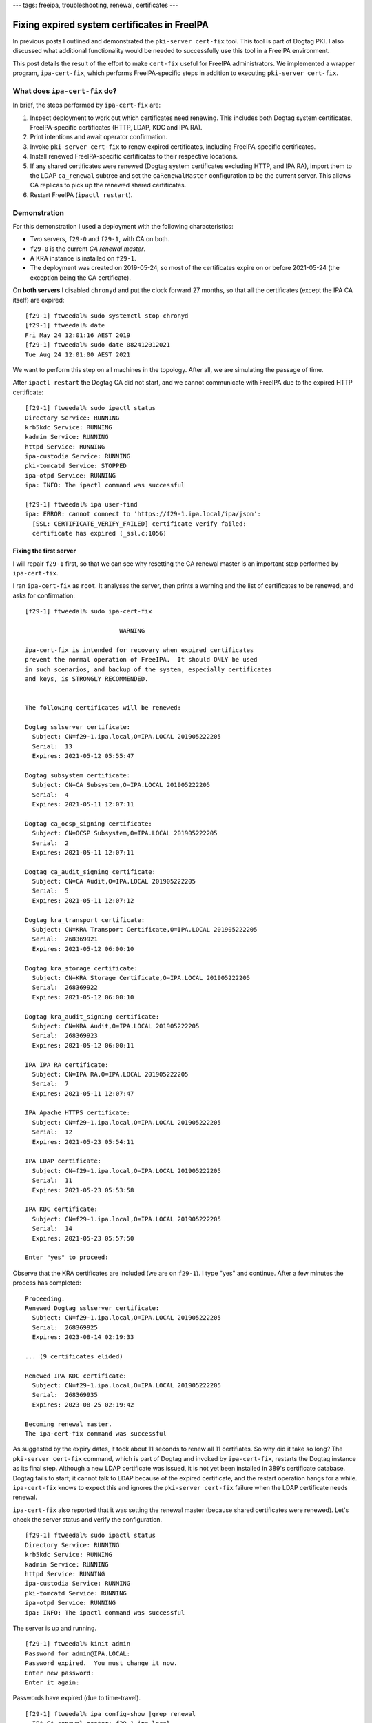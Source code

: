 ---
tags: freeipa, troubleshooting, renewal, certificates
---

Fixing expired system certificates in FreeIPA
=============================================

In previous posts I outlined and demonstrated the ``pki-server
cert-fix`` tool.  This tool is part of Dogtag PKI.  I also discussed
what additional functionality would be needed to successfully use
this tool in a FreeIPA environment.

This post details the result of the effort to make ``cert-fix``
useful for FreeIPA administrators.  We implemented a wrapper
program, ``ipa-cert-fix``, which performs FreeIPA-specific steps in
addition to executing ``pki-server cert-fix``.


What does ``ipa-cert-fix`` do?
------------------------------

In brief, the steps performed by ``ipa-cert-fix`` are:

1. Inspect deployment to work out which certificates need renewing.
   This includes both Dogtag system certificates, FreeIPA-specific
   certificates (HTTP, LDAP, KDC and IPA RA).

#. Print intentions and await operator confirmation.

#. Invoke ``pki-server cert-fix`` to renew expired certificates,
   including FreeIPA-specific certificates.

#. Install renewed FreeIPA-specific certificates to their respective
   locations.

#. If any shared certificates were renewed (Dogtag system
   certificates excluding HTTP, and IPA RA), import them to the LDAP
   ``ca_renewal`` subtree and set the ``caRenewalMaster``
   configuration to be the current server.  This allows CA replicas
   to pick up the renewed shared certificates.

#. Restart FreeIPA (``ipactl restart``).


Demonstration
-------------

For this demonstration I used a deployment with the following
characteristics:

- Two servers, ``f29-0`` and ``f29-1``, with CA on both.

- ``f29-0`` is the current *CA renewal master*.

- A KRA instance is installed on ``f29-1``.

- The deployment was created on 2019-05-24, so most of the
  certificates expire on or before 2021-05-24 (the exception being
  the CA certificate).

On **both servers** I disabled ``chronyd`` and put the clock
forward 27 months, so that all the certificates (except the IPA CA
itself) are expired::

  [f29-1] ftweedal% sudo systemctl stop chronyd
  [f29-1] ftweedal% date
  Fri May 24 12:01:16 AEST 2019
  [f29-1] ftweedal% sudo date 082412012021
  Tue Aug 24 12:01:00 AEST 2021

We want to perform this step on all machines in the topology.  After
all, we are simulating the passage of time.

After ``ipactl restart`` the Dogtag CA did not start, and we cannot
communicate with FreeIPA due to the expired HTTP certificate::

  [f29-1] ftweedal% sudo ipactl status
  Directory Service: RUNNING
  krb5kdc Service: RUNNING
  kadmin Service: RUNNING
  httpd Service: RUNNING
  ipa-custodia Service: RUNNING
  pki-tomcatd Service: STOPPED
  ipa-otpd Service: RUNNING
  ipa: INFO: The ipactl command was successful

  [f29-1] ftweedal% ipa user-find
  ipa: ERROR: cannot connect to 'https://f29-1.ipa.local/ipa/json':
    [SSL: CERTIFICATE_VERIFY_FAILED] certificate verify failed:
    certificate has expired (_ssl.c:1056)


Fixing the first server
^^^^^^^^^^^^^^^^^^^^^^^

I will repair ``f29-1`` first, so that we can see why resetting the
CA renewal master is an important step performed by
``ipa-cert-fix``.

I ran ``ipa-cert-fix`` as ``root``.  It analyses the server, then
prints a warning and the list of certificates to be renewed, and
asks for confirmation::

  [f29-1] ftweedal% sudo ipa-cert-fix

                            WARNING

  ipa-cert-fix is intended for recovery when expired certificates
  prevent the normal operation of FreeIPA.  It should ONLY be used
  in such scenarios, and backup of the system, especially certificates
  and keys, is STRONGLY RECOMMENDED.


  The following certificates will be renewed:

  Dogtag sslserver certificate:                                                                                                                                                                                [2/34]
    Subject: CN=f29-1.ipa.local,O=IPA.LOCAL 201905222205                                                                                                                                                             
    Serial:  13
    Expires: 2021-05-12 05:55:47

  Dogtag subsystem certificate:
    Subject: CN=CA Subsystem,O=IPA.LOCAL 201905222205
    Serial:  4
    Expires: 2021-05-11 12:07:11

  Dogtag ca_ocsp_signing certificate:
    Subject: CN=OCSP Subsystem,O=IPA.LOCAL 201905222205
    Serial:  2
    Expires: 2021-05-11 12:07:11

  Dogtag ca_audit_signing certificate:
    Subject: CN=CA Audit,O=IPA.LOCAL 201905222205
    Serial:  5
    Expires: 2021-05-11 12:07:12

  Dogtag kra_transport certificate:
    Subject: CN=KRA Transport Certificate,O=IPA.LOCAL 201905222205
    Serial:  268369921
    Expires: 2021-05-12 06:00:10

  Dogtag kra_storage certificate:
    Subject: CN=KRA Storage Certificate,O=IPA.LOCAL 201905222205
    Serial:  268369922
    Expires: 2021-05-12 06:00:10

  Dogtag kra_audit_signing certificate:
    Subject: CN=KRA Audit,O=IPA.LOCAL 201905222205
    Serial:  268369923
    Expires: 2021-05-12 06:00:11

  IPA IPA RA certificate:
    Subject: CN=IPA RA,O=IPA.LOCAL 201905222205
    Serial:  7
    Expires: 2021-05-11 12:07:47

  IPA Apache HTTPS certificate:
    Subject: CN=f29-1.ipa.local,O=IPA.LOCAL 201905222205
    Serial:  12
    Expires: 2021-05-23 05:54:11

  IPA LDAP certificate:
    Subject: CN=f29-1.ipa.local,O=IPA.LOCAL 201905222205
    Serial:  11
    Expires: 2021-05-23 05:53:58

  IPA KDC certificate:
    Subject: CN=f29-1.ipa.local,O=IPA.LOCAL 201905222205
    Serial:  14
    Expires: 2021-05-23 05:57:50

  Enter "yes" to proceed:

Observe that the KRA certificates are included (we are on
``f29-1``).  I type "yes" and continue.  After a few minutes the
process has completed::

  Proceeding.
  Renewed Dogtag sslserver certificate:
    Subject: CN=f29-1.ipa.local,O=IPA.LOCAL 201905222205
    Serial:  268369925
    Expires: 2023-08-14 02:19:33

  ... (9 certificates elided)

  Renewed IPA KDC certificate:
    Subject: CN=f29-1.ipa.local,O=IPA.LOCAL 201905222205
    Serial:  268369935
    Expires: 2023-08-25 02:19:42

  Becoming renewal master.
  The ipa-cert-fix command was successful

As suggested by the expiry dates, it took about 11 seconds to renew
all 11 certifiates.  So why did it take so long?  The ``pki-server
cert-fix`` command, which is part of Dogtag and invoked by
``ipa-cert-fix``, restarts the Dogtag instance as its final step.
Although a new LDAP certificate was issued, it is not yet been
installed in 389's certificate database.  Dogtag fails to start; it
cannot talk to LDAP because of the expired certificate, and the
restart operation hangs for a while.  ``ipa-cert-fix`` knows to
expect this and ignores the ``pki-server cert-fix`` failure when the
LDAP certificate needs renewal.

``ipa-cert-fix`` also reported that it was setting the renewal
master (because shared certificates were renewed).  Let's check the
server status and verify the configuration.

::

  [f29-1] ftweedal% sudo ipactl status
  Directory Service: RUNNING
  krb5kdc Service: RUNNING
  kadmin Service: RUNNING
  httpd Service: RUNNING
  ipa-custodia Service: RUNNING
  pki-tomcatd Service: RUNNING
  ipa-otpd Service: RUNNING
  ipa: INFO: The ipactl command was successful

The server is up and running.

::

  [f29-1] ftweedal% kinit admin
  Password for admin@IPA.LOCAL:
  Password expired.  You must change it now.
  Enter new password:
  Enter it again:

Passwords have expired (due to time-travel).

::

  [f29-1] ftweedal% ipa config-show |grep renewal
    IPA CA renewal master: f29-1.ipa.local

``f29-1`` has indeed become the renewal master.  Oh, and the HTTP
and LDAP certifiate have been fixed.

::

  [f29-1] ftweedal% ipa cert-show 1 | grep Subject
    Subject: CN=Certificate Authority,O=IPA.LOCAL 201905222205

And the IPA framework can talk to Dogtag.  This proves that the IPA
RA and Dogtag HTTPS and subsystem certificates are valid.

Fixing subsequent servers
^^^^^^^^^^^^^^^^^^^^^^^^^

Jumping back onto ``f29-0``, let's look at the Certmonger request
statuses::

  [f29-0] ftweedal% sudo getcert list \
                    | egrep '^Request|status:|subject:'
  Request ID '20190522120745':
          status: CA_UNREACHABLE
          subject: CN=IPA RA,O=IPA.LOCAL 201905222205
  Request ID '20190522120831':
          status: CA_UNREACHABLE
          subject: CN=CA Audit,O=IPA.LOCAL 201905222205
  Request ID '20190522120832':
          status: CA_UNREACHABLE
          subject: CN=OCSP Subsystem,O=IPA.LOCAL 201905222205
  Request ID '20190522120833':
          status: CA_UNREACHABLE
          subject: CN=CA Subsystem,O=IPA.LOCAL 201905222205
  Request ID '20190522120834':
          status: MONITORING
          subject: CN=Certificate Authority,O=IPA.LOCAL 201905222205
  Request ID '20190522120835':
          status: CA_UNREACHABLE
          subject: CN=f29-0.ipa.local,O=IPA.LOCAL 201905222205
  Request ID '20190522120903':
          status: CA_UNREACHABLE
          subject: CN=f29-0.ipa.local,O=IPA.LOCAL 201905222205
  Request ID '20190522120932':
          status: CA_UNREACHABLE
          subject: CN=f29-0.ipa.local,O=IPA.LOCAL 201905222205
  Request ID '20190522120940':
          status: CA_UNREACHABLE
          subject: CN=f29-0.ipa.local,O=IPA.LOCAL 201905222205

The ``MONITORING`` request is the CA certificate.  All the other
requests are stuck in ``CA_UNREACHABLE``.

The Certmonger tracking requests need to communicate with LDAP to
retrieve shared certificates.  So we have to ``ipactl restart`` with
``--force`` to ignore individual service startup failures (Dogtag
will fail)::

  [f29-0] ftweedal% sudo ipactl restart --force
  Skipping version check
  Starting Directory Service
  Starting krb5kdc Service
  Starting kadmin Service
  Starting httpd Service
  Starting ipa-custodia Service
  Starting pki-tomcatd Service
  Starting ipa-otpd Service
  ipa: INFO: The ipactl command was successful

  [f29-0] ftweedal% sudo ipactl status
  Directory Service: RUNNING
  krb5kdc Service: RUNNING
  kadmin Service: RUNNING
  httpd Service: RUNNING
  ipa-custodia Service: RUNNING
  pki-tomcatd Service: STOPPED
  ipa-otpd Service: RUNNING
  ipa: INFO: The ipactl command was successful

Now Certmonger is able to renew the shared certificates by
retrieving the new certificate from LDAP.  The IPA-managed
certificates are also able to be renewed by falling back to
requesting them from another CA server (the already repaired
``f29-1``).  After a short wait, ``getcert list`` shows that all but
one of the certificates have been renewed::

  [f29-0] ftweedal% sudo getcert list \
                    | egrep '^Request|status:|subject:'
  Request ID '20190522120745':
          status: MONITORING
          subject: CN=IPA RA,O=IPA.LOCAL 201905222205
  Request ID '20190522120831':
          status: MONITORING
          subject: CN=CA Audit,O=IPA.LOCAL 201905222205
  Request ID '20190522120832':
          status: MONITORING
          subject: CN=OCSP Subsystem,O=IPA.LOCAL 201905222205
  Request ID '20190522120833':
          status: MONITORING
          subject: CN=CA Subsystem,O=IPA.LOCAL 201905222205
  Request ID '20190522120834':
          status: MONITORING
          subject: CN=Certificate Authority,O=IPA.LOCAL 201905222205
  Request ID '20190522120835':
          status: CA_UNREACHABLE
          subject: CN=f29-0.ipa.local,O=IPA.LOCAL 201905222205
  Request ID '20190522120903':
          status: MONITORING
          subject: CN=f29-0.ipa.local,O=IPA.LOCAL 201905222205
  Request ID '20190522120932':
          status: MONITORING
          subject: CN=f29-0.ipa.local,O=IPA.LOCAL 201905222205
  Request ID '20190522120940':
          status: MONITORING
          subject: CN=f29-0.ipa.local,O=IPA.LOCAL 201905222205

The final ``CA_UNREACHABLE`` request is the Dogtag HTTP certificate.
We can now run ``ipa-cert-fix`` on ``f29-0`` to repair this
certificate::

  [f29-0] ftweedal% sudo ipa-cert-fix

                            WARNING

  ipa-cert-fix is intended for recovery when expired certificates
  prevent the normal operation of FreeIPA.  It should ONLY be used
  in such scenarios, and backup of the system, especially certificates
  and keys, is STRONGLY RECOMMENDED.


  The following certificates will be renewed:

  Dogtag sslserver certificate:
    Subject: CN=f29-0.ipa.local,O=IPA.LOCAL 201905222205
    Serial:  3
    Expires: 2021-05-11 12:07:11

  Enter "yes" to proceed: yes
  Proceeding.
  Renewed Dogtag sslserver certificate:
    Subject: CN=f29-0.ipa.local,O=IPA.LOCAL 201905222205
    Serial:  15
    Expires: 2023-08-14 04:25:05

  The ipa-cert-fix command was successful


All done?
^^^^^^^^^

Yep.  A subsequent execution of ``ipa-cert-fix`` shows that there is
nothing to do, and exits::

  [f29-0] ftweedal% sudo ipa-cert-fix
  Nothing to do.
  The ipa-cert-fix command was successful


Feature status
--------------

Against the usual procedure for FreeIPA (and Red Hat projects in
general), ``ipa-cert-fix`` was developed "downstream-first".  It has
been merged to the ``ipa-4-6`` branch, but there might not even be
another upstream release from that branch.  But there might be a
future RHEL release based on that branch (the savvy reader might
infer a high degree of certainty, given we actually bothered to do
that…)

In the meantime, work to forward-port the feature to ``master`` and
newer branches is ongoing.  I hope that it will be merged in the
next week or so.
